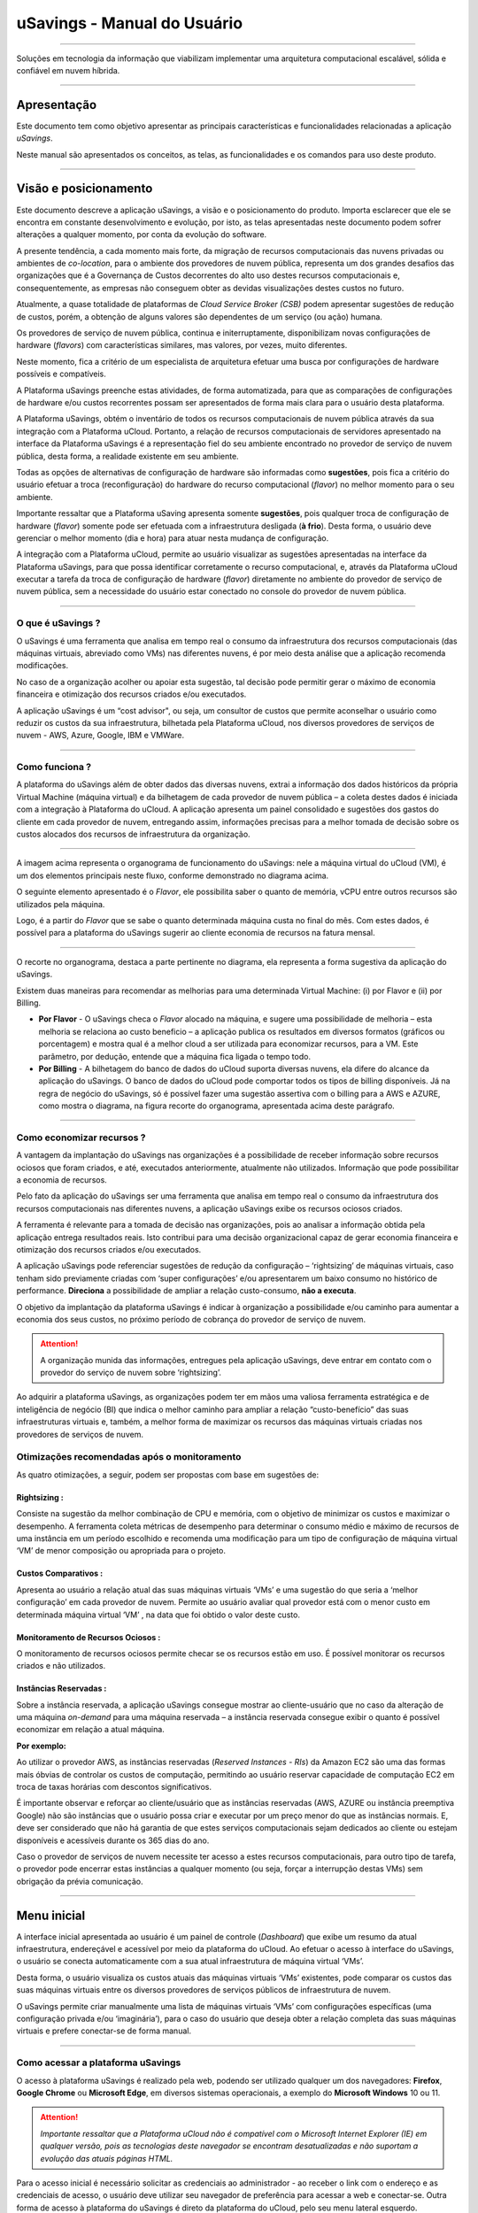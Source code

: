 uSavings - Manual do Usuário
++++++++++++++++++++++++++++


.. image:: /figuras/uSavings-logo-gde.png
    :alt: logo usavings
    :align: center
======

Soluções em tecnologia da informação que viabilizam implementar uma arquitetura computacional escalável, sólida e confiável em nuvem híbrida.

----


Apresentação
============

Este documento tem como objetivo apresentar as principais características e funcionalidades relacionadas a aplicação *uSavings*. 

Neste manual são apresentados os conceitos, as telas, as funcionalidades e os comandos para uso deste produto.

----


Visão e posicionamento
======================

Este documento descreve a aplicação uSavings, a visão e o posicionamento do produto.
Importa esclarecer que ele se encontra em constante desenvolvimento e evolução, por isto, as telas apresentadas neste documento podem sofrer alterações a qualquer momento, por conta da evolução do software.

A presente tendência, a cada momento mais forte, da migração de recursos computacionais das nuvens privadas ou ambientes de *co-location*, para o ambiente  dos provedores de nuvem pública, representa um dos grandes desafios das organizações que é a Governança de Custos decorrentes do alto uso destes recursos computacionais e, consequentemente, as empresas não conseguem obter as devidas visualizações destes custos no futuro.

Atualmente, a quase totalidade de plataformas de *Cloud Service Broker (CSB)* podem apresentar sugestões de redução de custos, porém, a obtenção de alguns valores são dependentes de um serviço (ou ação) humana.

Os provedores de serviço de nuvem pública, continua e initerruptamente, disponibilizam novas configurações de hardware (*flavors*) com características similares, mas valores, por vezes, muito diferentes. 

Neste momento, fica a critério de um especialista de arquitetura efetuar uma busca por configurações de hardware possíveis e compatíveis.

A Plataforma uSavings preenche estas atividades, de forma automatizada, para que as comparações de configurações de hardware e/ou custos recorrentes possam ser apresentados de forma mais clara para o usuário desta plataforma.

A Plataforma uSavings, obtém o inventário de todos os recursos computacionais de nuvem pública através da sua integração com a Plataforma uCloud. Portanto, a relação de recursos computacionais de servidores apresentado na interface da Plataforma uSavings é a representação fiel do seu ambiente encontrado no provedor de serviço de nuvem pública, desta forma, a realidade existente em seu ambiente.

Todas as opções de alternativas de configuração de hardware são informadas como **sugestões**, pois fica a critério do usuário efetuar a troca (reconfiguração) do hardware do recurso computacional (*flavor*) no melhor momento para o seu ambiente.

Importante ressaltar que a Plataforma uSaving apresenta somente **sugestões**, pois qualquer troca de configuração de hardware (*flavor*) somente pode ser efetuada com a infraestrutura desligada (**à frio**). Desta forma, o usuário deve gerenciar o melhor momento (dia e hora) para atuar nesta mudança de configuração.

A integração com a Plataforma uCloud, permite ao usuário visualizar as sugestões apresentadas na interface da Plataforma uSavings, para que possa identificar corretamente o recurso computacional, e, através da Plataforma uCloud executar a tarefa da troca de configuração de hardware (*flavor*) diretamente no ambiente do provedor de serviço de nuvem pública, sem a necessidade do usuário estar conectado no console do provedor de nuvem pública.


====


O que é uSavings ?
------------------

O uSavings é uma ferramenta que analisa em tempo real o consumo da infraestrutura dos recursos computacionais (das máquinas virtuais, abreviado como VMs) nas diferentes nuvens, é por meio desta análise que a aplicação recomenda modificações. 

No caso de a organização acolher ou apoiar esta sugestão, tal decisão pode permitir gerar o máximo de economia financeira e otimização dos recursos criados e/ou executados. 

A aplicação uSavings é um “cost advisor", ou seja, um consultor de custos que permite aconselhar o usuário como reduzir os custos da sua infraestrutura, bilhetada pela Plataforma uCloud, nos diversos provedores de serviços de nuvem - AWS, Azure, Google, IBM e VMWare.


====



Como funciona ?
---------------

A plataforma do uSavings além de obter dados das diversas nuvens, extrai a informação dos dados históricos da própria Virtual Machine (máquina virtual) e da bilhetagem de cada provedor de nuvem pública – a coleta destes dados é iniciada com a integração à Plataforma do uCloud. A aplicação apresenta um painel consolidado e sugestões dos gastos do cliente em cada provedor de nuvem, entregando assim, informações precisas para a melhor tomada de decisão sobre os custos alocados dos recursos de infraestrutura da organização.

.. image:: /figuras/fig_usavings/organograma_funcionamento_usavings001.png
    :alt: organograma de funcionamento do usavings
    :align: center
====


A imagem acima representa o organograma de funcionamento do uSavings: nele a máquina virtual do uCloud (VM), é um dos elementos principais neste fluxo, conforme demonstrado no diagrama acima. 

O seguinte elemento apresentado é o *Flavor*, ele possibilita saber o quanto de memória, vCPU entre outros recursos são utilizados pela máquina. 

Logo, é a partir do *Flavor* que se sabe o quanto determinada máquina custa no final do mês. Com estes dados, é possível para a plataforma do uSavings sugerir ao cliente economia de recursos na fatura mensal.

.. image:: /figuras/fig_usavings/002_recorte_organograma.png 
    :alt: recorte do organograma do usavings
    :align: center
====


O recorte no organograma, destaca a parte pertinente no diagrama, ela representa a forma sugestiva da aplicação do uSavings. 

Existem duas maneiras para recomendar as melhorias para uma determinada Virtual Machine: (i) por Flavor e (ii) por Billing.

* **Por Flavor** - O uSavings checa o *Flavor* alocado na máquina, e sugere uma possibilidade de melhoria – esta melhoria se relaciona ao custo beneficio – a aplicação publica os resultados em diversos formatos (gráficos ou porcentagem) e mostra qual é a melhor cloud a ser utilizada para economizar recursos, para a VM. Este parâmetro, por dedução, entende que a máquina fica ligada o tempo todo.

* **Por Billing** - A bilhetagem do banco de dados do uCloud suporta diversas nuvens, ela difere do alcance da aplicação do uSavings. O banco de dados do uCloud pode comportar todos os tipos de billing disponíveis. Já na regra de negócio do uSavings, só é possível fazer uma sugestão assertiva com o billing para a AWS e AZURE, como mostra o diagrama, na figura recorte do organograma, apresentada acima deste parágrafo.


====



Como economizar recursos ?
--------------------------

A vantagem da implantação do uSavings nas organizações é a possibilidade de receber informação sobre recursos ociosos que foram criados, e até, executados anteriormente, atualmente não utilizados. Informação que pode possibilitar a economia de recursos.

Pelo fato da aplicação do uSavings ser uma ferramenta que analisa em tempo real o consumo da infraestrutura dos recursos computacionais nas diferentes nuvens, a aplicação uSavings exibe os recursos ociosos criados. 

A ferramenta é relevante para a tomada de decisão nas organizações, pois ao analisar a informação obtida pela aplicação entrega resultados reais. Isto contribui para uma decisão organizacional capaz de gerar economia financeira e otimização dos recursos criados e/ou executados.

A aplicação uSavings pode referenciar sugestões de redução da configuração – ‘rightsizing’ de máquinas virtuais, caso tenham sido previamente criadas com ‘super configurações’ e/ou apresentarem um baixo consumo no histórico de performance. **Direciona** a possibilidade de ampliar a relação custo-consumo, **não a executa**. 

O objetivo da implantação da plataforma uSavings é indicar à organização a possibilidade e/ou caminho para aumentar a economia dos seus custos, no próximo período de cobrança do provedor de serviço de nuvem.

.. attention:: A organização munida das informações, entregues pela aplicação uSavings, deve entrar em contato com o provedor do serviço de nuvem sobre ‘rightsizing’.

Ao adquirir a plataforma uSavings, as organizações podem ter em mãos uma valiosa ferramenta estratégica e de inteligência de negócio (BI) que indica o melhor caminho para ampliar a relação “custo-benefício” das suas infraestruturas virtuais e, também, a melhor forma de maximizar os recursos das máquinas virtuais criadas nos provedores de serviços de nuvem.



Otimizações recomendadas após o monitoramento
---------------------------------------------

As quatro otimizações, a seguir, podem ser propostas com base em sugestões de:


Rightsizing :
~~~~~~~~~~~

Consiste na sugestão da melhor combinação de CPU e memória, com o objetivo de minimizar os custos e maximizar o desempenho. A ferramenta coleta métricas de desempenho para determinar o consumo médio e máximo de recursos de uma instância em um período escolhido e recomenda uma modificação para um tipo de configuração de máquina virtual ‘VM’ de menor composição ou apropriada para o projeto.


Custos Comparativos :
~~~~~~~~~~~~~~~~~~~

Apresenta ao usuário a relação atual das suas máquinas virtuais ‘VMs’ e uma sugestão do que seria a ‘melhor configuração’ em cada provedor de nuvem. Permite ao usuário avaliar qual provedor está com o menor custo em determinada máquina virtual ‘VM’ , na data que foi obtido o valor deste custo.


Monitoramento de Recursos Ociosos :
~~~~~~~~~~~~~~~~~~~~~~~~~~~~~~~~~

O monitoramento de recursos ociosos permite checar se os recursos estão em uso. É possível monitorar os recursos criados e não utilizados.


Instâncias Reservadas :
~~~~~~~~~~~~~~~~~~~~~

Sobre a instância reservada, a aplicação uSavings consegue mostrar ao cliente-usuário que no caso da alteração de uma máquina *on-demand* para uma máquina reservada – a instância reservada consegue exibir o quanto é possível economizar em relação a atual máquina.

**Por exemplo:**

Ao utilizar o provedor AWS, as instâncias reservadas (*Reserved Instances - RIs*) da Amazon EC2 são uma das formas mais óbvias de controlar os custos de computação, permitindo ao usuário reservar capacidade de computação EC2 em troca de taxas horárias com descontos significativos.

É importante observar e reforçar ao cliente/usuário que as instâncias reservadas (AWS, AZURE ou instância preemptiva Google) não são instâncias que o usuário possa criar e executar por um preço menor do que as instâncias normais. E, deve ser considerado que não há garantia de que estes serviços computacionais sejam dedicados ao cliente ou estejam disponíveis e acessíveis durante os 365 dias do ano. 

Caso o provedor de serviços de nuvem necessite ter acesso a estes recursos computacionais, para outro tipo de tarefa, o provedor pode encerrar estas instâncias a qualquer momento (ou seja, forçar a interrupção destas VMs) sem obrigação da prévia comunicação.

----


Menu inicial
============

A interface inicial apresentada ao usuário é um painel de controle (*Dashboard*) que exibe um resumo da atual infraestrutura, endereçável e acessível por meio da plataforma do uCloud. Ao efetuar o acesso à interface do uSavings, o usuário se conecta automaticamente com a sua atual infraestrutura de máquina virtual ‘VMs’. 

Desta forma, o usuário visualiza os custos atuais das máquinas virtuais ‘VMs’ existentes, pode comparar os custos das suas máquinas virtuais entre os diversos provedores de serviços públicos de infraestrutura de nuvem.

O uSavings permite criar manualmente uma lista de máquinas virtuais ‘VMs’ com configurações específicas (uma configuração privada e/ou ‘imaginária’), para o caso do usuário que deseja obter a relação completa das suas máquinas virtuais e prefere conectar-se de forma manual.

====


Como acessar a plataforma uSavings
----------------------------------

O acesso à plataforma uSavings é realizado pela web, podendo ser utilizado qualquer um dos navegadores: **Firefox**, **Google Chrome** ou **Microsoft Edge**, em diversos sistemas operacionais, a exemplo do **Microsoft Windows** 10 ou 11.

.. attention::
    *Importante ressaltar que a Plataforma uCloud não é compatível com o Microsoft Internet Explorer (IE) em qualquer versão, pois as tecnologias deste navegador se encontram desatualizadas e não suportam a evolução das atuais páginas HTML.*

Para o acesso inicial é necessário solicitar as credenciais ao administrador - ao receber o link com o endereço e as credenciais de acesso, o usuário deve utilizar seu navegador de preferência para acessar a web e conectar-se. Outra forma de acesso à plataforma do uSavings é direto da plataforma do uCloud, pelo seu menu lateral esquerdo. 

Para o caso de o acesso ser realizado direto na web, a imagem abaixo é mostrada ao usuário. Neste momento, ele deve inserir as credenciais recebidas.

.. image:: /figuras/fig_usavings/003_tela_acesso_inicial.png 
    :alt: tela de acesso inicial
    :align: center
====

O usuário deve preencher os campos **‘login’** e **‘senha’**, com as credenciais recebidas do administrador da plataforma. Clicar em **‘Entrar’**. Após este procedimento, a tela inicial do Dashboard é apresentada. 

Se a tela de Dashboard não for apresentada, isto significa que algum dos campos estão preenchidos com informações inconsistentes, ou seja, ‘login’ ou ‘senha’ inexistentes e/ou pode ter havido um erro na digitação das informações. É importante checar e repetir a operação.

.. image:: /figuras/fig_usavings/004_tela_problema_acesso.png 
    :alt: tela de problema no acesso 
    :align: center
----

No caso de insucesso ao logar, é apresentada ao usuário a imagem acima, com a seguinte orientação: **(i)** checar as credenciais e **(ii)** repetir a operação.


=====


Visão geral
===========

De início, antes de adentrar na sessão do **Dashboard** é relevante entender o impacto de algumas ferramentas existentes no menu superior.

.. image:: /figuras/fig_usavings/005_recorte_menu_superior.png 
    :alt: recorte do menu superior
    :align: center
----

Para isso, o recorte do menu superior demonstrado na imagem acima, exibe componentes relevantes, a seguir descritos em detalhe, seguindo a ordem: da esquerda para a direita.



Ícone de Troca de Contrato
--------------------------

Este ícone |icone_ustore| é um ponto relevante a fazer uma ressalva, ao partir da premissa de que há a possibilidade de um usuário cadastrado na plataforma do uCloud fazer parte **de mais de um grupo** de usuários. Logo ele pode fazer parte de mais de um contrato. E, existe a possibilidade de selecionar um outro contrato, este contrato selecionado pode conter outros recursos atrelados a este contrato. 

.. image:: /figuras/fig_usavings/006_troca_contrato.png 
    :alt: troca de contrato
    :align: center
----

Este ícone de troca de contrato apresenta todos os contratos nos quais o usuário logado na plataforma uSavings participa. Assim, é permitido ao usuário trocar entre eles livremente. 

A troca de contrato pode implicar na troca dos recursos que são apresentados ao usuário, pois cada contrato pode ter uma determinada característica, na sequência deste manual de uso do uSavings estas minucias são descritas.


Ícone de Configuração de Clouds
-------------------------------

Como introdução sobre a usabilidade deste recorte da tela: |icone_configuracao|

Pode-se afirmar que o termo *Clouds* é empregado para abstrair um agrupamento de *Flavors* de uma determinada Cloud, sendo este agrupamento tanto de *Flavors* reais quanto imaginários.

.. image:: /figuras/fig_usavings/007_configuracoes_clouds.png 
    :alt: configuracoes de clouds
    :align: center
----

No menu de configurações existe a parte de criação de *Clouds*, alteração da atividade das *Clouds* e a área de criação de novas *Clouds*.

.. image:: /figuras/fig_usavings/008_configuracao_alteracao_atividade.png 
    :alt: configuracao de alteracao de atividade
    :align: center
----

Ícone Lista de Troca de Idiomas
-------------------------------

Este ícone |icone_lista_troca_idioma| permite trocar o idioma na plataforma uSavings, a plataforma originalmente está em português e pode ser alternada para o Espanhol e para o Inglês, basta apenas clicar no ícone com as bandeiras: |icone_bandeira_troca_idioma|

.. |icone_bandeira_troca_idioma| image:: /figuras/fig_usavings/icone_bandeira_troca_idioma.png

Ícone Nome do Usuário Logado
----------------------------

Este ícone |icone_nome_usuario_logado| apresenta o nome do usuário que está logado na plataforma uSavings.

Ícone de LogOut
---------------

Este ícone |icone_logout| desloga o usuário da plataforma.


====




Painel de controle *Dashboard*
==============================

A interface inicial do uSavings exibida ao usuário é um painel de controle *(Dashboard)*.

.. image:: /figuras/fig_usavings/009_menu_entrada_dashboard.png
    :alt: menu de entrada do dashboard
    :align: center
----

Este painel, imagem apresentada acima, exibe alguns dados na tela que retrata um resumo da atual infraestrutura endereçável e acessível pela plataforma, estes dados são compostos de segmentações denominadas *Cards*.

.. image:: /figuras/fig_usavings/010_tela_inicial_dashboard_funcionalidades.png 
    :alt: tela inicial: dashboard e funcionalidades
    :align: center
----

Na primeira parte da tela inicial, apresentada na imagem acima, **são espelhados somente os serviços de nuvem** que a organização **possui na plataforma do uCloud** e **autoriza a integração**, sendo o acesso pela aplicação uSavings.

.. image:: /figuras/fig_usavings/011_container_conectado_plataforma_ucloud.png 
    :alt: container conectado na plataforma uCloud
    :align: center
----

Neste caso, a imagem do container conectado na plataforma uCloud apresenta a relação dos containers que participam do contrato no qual o usuário está conectado. Esta autorização de acesso funciona a partir do Contrato, conforme o exemplo a seguir:

.. note:: Quando um determinado container da plataforma do uCloud, está contido no Virtual Datacenter, que por sua vez faz parte de um contrato em que o usuário logado na plataforma do uSavings participa. 

Desta forma, existe o acesso aos dados do container, sendo somente após este acesso e análise dos dados que a plataforma do uSavings pode sugerir as melhorias de performance de uso.

O *Dashboard* permite a visualização rápida sobre cada uma das nuvens conectadas ao uCloud, as quais são refletidas na aplicação uSavings. 

No caso da nuvem do usuário estar ausente do uSavings, isto significa que a nuvem não foi conectada na plataforma do uCloud.


A seguir, neste documento, os quatro *cards* exibidos na tela do Dashboard são descritos em detalhes.

====



Latest Months
-------------

O primeiro *card* **Latest Months**, apresenta a bilhetagem ocorrida no período relacionado aos últimos seis (6) meses, ou seja, são listados todos os valores investidos em determinada conta, por um período relacionado aos últimos 6 meses.

.. image:: /figuras/fig_usavings/012_latest_months.png 
    :alt: Latest months
    :align: center
----

Tal valor é coletado a partir de valores gerados pelo *job* do uSavings, responsável por sumarizar o Billing da plataforma do uCloud.

.. image:: /figuras/fig_usavings/013_grafico_investimentos_real_versus_meses.png 
    :alt: grafico de investimentos em real x 6 ultimos meses 
    :align: center
----

O gráfico constante na imagem acima apresenta o valor do custo em Dólar *versus* o período requerido dos últimos 6 meses.


====


Consolidated Cost
-----------------

O segundo *card* **Consolidated Cost** exibe algumas sugestões na tela do Dashboard, estas sugestões são relacionadas ao que a máquina virtual “VM” selecionada contêm, é relevante mencionar que todos os valores são apresentados em dólar. 

O card mostra o *Flavor* e as regiões habilitadas para a máquina, a reunião destas informações permite sugerir melhorias para otimizar o uso.

Neste *card* são detalhadas as informações a respeito do percentual de economia, diferença de custo, custo corrente despendido, custo otimizado e *Flavors* utilizados e/ou sugeridos pela aplicação. 
Valores apresentados em dólar.

.. image:: /figuras/fig_usavings/014_custos_consolidados.png 
    :alt: custos consolidados 
    :align: center
----


Na imagem acima, observa-se que o percentual de 65,25% no campo *Saving* representa o percentual de economia que a aplicação uSavings entrega como resultado, baseado na sugestão de mudança de *Flavor* dentro da própria nuvem. 

Ou seja, o usuário está realizando uma pesquisa na nuvem AWS, a economia exibida de 65,25% é possível implementar ao trocar de *Flavor* dentro da própria nuvem. 

As informações detalhadas, neste *Card* de custos consolidados, apresentam uma riqueza de detalhes para o entendimento entre a melhor combinação de CPU, memória e disco, com foco na redução dos custos:

  * **Saving** – Mostra o percentual de economia (na cor verde) ou dispêndio (na cor vermelha) baseia-se no consumo atual e compara com as otimizações sugeridas;

  * **Difference Cost** – Representa o mesmo cálculo usado pelo *Saving* sendo que revela a diferença em Real (R$);

  * **Current Cost** – Apresenta o valor que está sendo despendido, em referência ao período que a análise foi coletada.

  * **Otimized Cost** – Indica o valor futuro, caso as mudanças sugeridas sejam aceitas e implementadas.

    * **Obs:** Todos os valores exibidos podem sofrer mudanças no decorrer do período, a depender do consumo trafegado nas nuvens.


====


Actual Flavor
-------------

Este terceiro *Card* apresenta o *Flavor* das máquinas selecionadas deste container, caso seja modificado, ele carrega as novas informações. A exibição das porcentagens utilizadas pelo *Flavor* é apresentada pelo gráfico de pizza e sua representatividade ocorre por tipo, no conjunto total da infraestrutura.

Todos os valores são exibidos em dólar, sem tributação de impostos. Os preços têm origem na tabela importada diretamente do provedor de nuvem e inserida no banco de dados desta aplicação. O preço é calculado a partir da quantidade de horas que compõem o mês.

.. image:: /figuras/fig_usavings/015_grafico_actual_flavors.png 
    :alt: gráfico actual flavors 
    :align: center
----

As informações contidas na imagem acima, se referem ao ambiente AWS, onde cada item difere em relação ao tamanho da memória, vCPU, preço e sistema operacional e, ao final, é apresentado o valor total do custo dos *Flavors* atualmente utilizados.


====


Sugested Flavors
----------------

Este *Card* apresenta um outro tipo de gráfico, a partir do *card Actual Flavors* ele demonstra quanto seria a diferença a partir da sugestão de economia referenciada. Ou seja, o quanto é possível salvar do recurso criado que está ocioso, ao apresentar as informações do consumo atual e a sugestão de consumo num gráfico de colunas. 

A coluna azul representa o gasto atual, a coluna verde sugere a economia que pode ser gerada, no caso da aplicação das sugestões de melhoria de consumo dos recursos apresentadas pela plataforma do uSavings.

.. image:: /figuras/fig_usavings/016_sugested_flavors.png 
    :alt: sugested flavors
    :align: center
----

Os gráficos e as informações apresentadas são uma **análise inicial** da economia potencial dos valores que a organização pode se beneficiar ao adotar as recomendações sugeridas pela plataforma uSavings. 

Os valores apresentados se referem ao período da coleta de dados (o intervalo mínimo inicial é de quinze dias). Quanto mais longo for o tempo da coleta de informações, mais confiável é a estimativa da economia calculada.

.. image:: /figuras/fig_usavings/017_tela_entrada_dashboard_1.2.png 
    :alt: tela entrada dashboard (parte 1/2)
    :align: center
----

Esta análise inicial é calculada com base no uso, ou seja, na ocupação dos recursos computacionais das máquinas virtuais ‘VMs’ dentro do período armazenado na base de dados da plataforma uSavings.

.. image:: /figuras/fig_usavings/018_tela_entrada_dashboard_2.2.png 
    :alt: tela entrada dashboard (parte 2/2)
    :align: center
----

O resultado desta análise é a sugestão da melhor combinação de CPU e memória. Sugestão que objetiva a redução dos custos e a maximização do desempenho *(rightsizing)*. A análise não faz o cálculo comparativo entre os valores de configuração das máquinas virtuais ‘VMs’ em outros provedores.

----


Menu Funcionalidades
====================

No lado esquerdo do menu de entrada da plataforma do uSavings são listados os menus de funcionalidades, são eles: *Virtual Machines*, *Compare Clouds*, *Imaginary Cloud*, *Container Hint* e o menu de acesso à plataforma uCloud.

.. image:: /figuras/fig_usavings/019_submenu_funcionalidades.png
    :alt: submenu funcionalidades
    :align: center
----

Virtual Machines
----------------

No menu Virtual Machines são apresentadas todas as máquinas virtuais da infraestrutura do usuário (ou seja, o inventário de todas as máquinas virtuais ‘VMs’ das contas pertencentes à organização).

.. image:: /figuras/fig_usavings/020_virtual_machines.png 
    :alt: virtual machines
    :align: center
----

Esta exibição permite a seleção do container específico para a análise de custos e sugestão de mudança de *flavor* na mesma cloud das máquinas virtuais listadas. Todas a informações apresentadas podem ser exportadas em relatório formato .csv.

.. image:: /figuras/fig_usavings/021_menu_virtual_machines.png 
    :alt: menu virtual machines
    :align: center
----

É relevante ressaltar que o container apontado deve estar contido no uCloud, ou seja, o container a ser analisado deve estar conectado e sincronizado na plataforma uCloud.

.. image:: /figuras/fig_usavings/022_selecionar_container.png
    :alt: selecionar container
    :align: center
----

Após selecionar o container, as informações são apresentadas em colunas, seguindo a ordem da 1ª até a 6ª coluna: 

  * 1. o nome da máquina virtual;
  * 2. o flavor utilizado;
  * 3. o custo atual da máquina é atribuído se ela estiver ligada durante o mês inteiro;
  * 4. o flavor sugerido para otimização;
  * 5. o custo mensal do flavor sugerido; 
  * 6. o valor anual da máquina virtual.

.. image:: /figuras/fig_usavings/023_informacoes_container.png 
    :alt: informações container
    :align: center
----

As sugestões exibidas *(Rightsizing)* são baseadas no consumo de CPU das máquinas virtuais, do período que ela foi criada até o presente momento. As métricas são coletadas e o cálculo é baseado nas médias de consumo, logo em seguida, a sugestão é apresentada. 

A análise do consumo de memória pode fazer parte do cálculo, caso o provedor ou as instâncias estejam prontas para fornecer as métricas necessárias. Caso a informação não esteja disponível é assumida a memória definida pelo *flavor* da instância *deployada*.

====


*Rightsizing* - sugestão de mudança de *Flavor*
~~~~~~~~~~~~~~~~~~~~~~~~~~~~~~~~~~~~~~~~~~~~~~~

Para receber o resultado de sugestão de mudança de *Flavor*, o usuário deve selecionar o container desejado, conforme a imagem apresentada a seguir. A aplicação uSavings gera a listagem e o comparativo de preços. Basta clicar e aguardar.

.. image:: /figuras/fig_usavings/024_container_selecionado.png 
    :alt: container selecionado
    :align: center
----

Como resultado para esta operação é exibida a imagem abaixo, a qual apresenta em blocos as diversas informações, como: o *Flavor* e o Custo atual, a sugestão de *Flavor* e o custo estimado deste novo *Flavor*. Por último, exibe o custo da reserva do *Flavor* sugerido e estimado para 1 ano.

.. image:: /figuras/fig_usavings/025_resultado_estimado_selecao.png 
    :alt: resultado estimado selecao 
    :align: center
----

Caso de uso
~~~~~~~~~~~

Para iniciar o passo a passo deste caso de uso, é relevante lembrar que as máquinas virtuais listadas são provenientes da plataforma do uCloud, portanto, as nuvens conectadas no uCloud devem conter as máquinas virtuais. 

No caso da inexistência das máquinas virtuais, consultar o Manual do uCloud, no tópico: Como conectar e importar *Virtual Machine*. 

**1º Passo :** 

Selecionar a nuvem *(container)* que deseja analisar.

.. image:: /figuras/fig_usavings/026_selecionar_nuvem_vm.png 
    :alt: selecionar nuvem na vm 
    :align: center
----

**2º Passo :** 

Escolher a região que roda a *Virtual Machine* selecionada.

.. image:: /figuras/fig_usavings/027_selecionar_regiao_vm.png 
    :alt: selecionar a regiao vm 
    :align: center
----

**3º Passo :** 

O resultado da seleção é exibido conforme a imagem *Resultado estimado da seleção* posicionada acima do tópico Caso de uso, que é a lista de todas as *Virtual Machines*. Nesta mesma tela, no canto superior direito, é permitido exportar a lista de resultado em formato **.csv**. Basta clicar no botão **Export .csv**.

**4º Passo :**

Exportar o relatório para visualização em planilha excel, na máquina do usuário. O resultado é semelhante a imagem *Relatório exportado ao excel* apresentado abaixo:

.. image:: /figuras/fig_usavings/028_relatorio_exportado_excel.png 
    :alt: relatorio exportado ao excel 
    :align: center
----

**5º Passo :**

Existe a opção de analisar as informações de performance, na coluna Performance, conforme grifado na imagem a seguir. Logo após a coluna Nome, a coluna Performance apresenta um ícone com símbolo de * (asterisco).

.. image:: /figuras/fig_usavings/029_coluna_performance.png 
    :alt: coluna performance 
    :align: center
----

**6º Passo :** 

Ao clicar no ícone * **(asterisco)**, o relatório de performance é exibido:

.. image:: /figuras/fig_usavings/030_performance_maquinas.png 
    :alt: performance das maquinas
    :align: center
----

O relatório de performance proporciona a visualização do gráfico com a média do consumo de CPU e da memória da virtual máquina selecionada, num período de aproximadamente 15 a 20 dias.


====



Compare Clouds
--------------

Na aplicação do uSavings, a funcionalidade “Compare Clouds” permite realizar análise comparativa **Por Billing** ou **Por Container** dos custos entre a nuvem utilizada e as nuvens escolhidas para comparar.

.. image:: /figuras/fig_usavings/031_submenu_funcionalidades.png 
    :alt: submenu de funcionalidades 
    :align: center
----

Para que as unidades se tornem disponíveis é necessário a integração com a plataforma uCloud, neste caso, as contas precisam estar conectadas e sincronizadas, respeitando as definições de regras de segurança. 

O *Compare Clouds* permite realizar a análise comparativa entre a própria nuvem, assim como comparar com outras nuvens. Bem como comparar com as nuvens públicas que não estejam conectadas à plataforma do uCloud, como por exemplo: IBM, AZURE, Google, AWS. 

Existem duas maneiras de realizar esta análise comparativa, comparar **por Billing** ou **por Container**.

.. image:: /figuras/fig_usavings/032_tela_inicial_compare_clouds.png 
    :alt: tela inicial compare clouds 
    :align: center
----

Na imagem acima são apresentadas duas barras com a possibilidade de realizar a análise comparativa: 

  * **Comparar por Bilhetagem** e 
  * **Comparar por Container**. 
  
Ao clicar na barra pretendida ela assume a cor laranja, conforme a imagem a seguir:

.. image:: /figuras/fig_usavings/033_selecao_compare_billing_compare_container.png 
    :alt: selecao compare billing compare container
    :align: center
----

Reforçando, para que as unidades estejam disponíveis, **é imprescindível** integrar com a plataforma do uCloud.


====



Comparar por Billing
~~~~~~~~~~~~~~~~~~~~

Para possibilitar a análise comparativa por Billing (Bilhetagem), é necessário que o bilhetador tenha sido executado no determinado container. Atualmente, suportamos, a análise comparativa por Billing para as nuvens AWS e Azure, ver a imagem acima.

Antes de selecionar o container ou a nuvem que se deseja comparar, é necessário checar se a plataforma do uCloud está bilhetada. Pelo menos um (1) container deve estar bilhetado e conectado à plataforma uCloud.


.. note:: **Significado** do termo *estar bilhetado*: é a existência da fatura de consumo em determinado período, período mínimo de pelo menos um mês.                                                                                                                
====



**Etapas do passo a passo**

**1º Passo :** 

Para realizar a análise comparativa, inicialmente, clicar no botão **Compare by Billing**. Checar se a plataforma do uCloud está bilhetada, ao menos um container deve estar bilhetado e conectado à plataforma.


====


**2º Passo :**

Selecionar a nuvem contendo todos os seus containers, imagem abaixo. Clicar em **AWS** ou **AZURE**, em seguida clicar em **NEXT**.

.. image:: /figuras/fig_usavings/034_recorte_compare_billing.png 
    :alt: recorte compare by billing
    :align: center
----

Neste caso, a nuvem **AWS** está selecionada. Ao clicar em **NEXT**, a aplicação do uSavings apresenta a próxima tela com a pergunta: “Que nuvens participarão deste comparativo?” E solicita, ao usuário, selecionar as nuvens que deseja realizar a análise comparativa dos valores. 


====



**3º Passo :**

Ao selecionar a nuvem, o usuário deve preencher no calendário o período correspondente a análise.

.. image:: /figuras/fig_usavings/035_selecao_periodo_bilhetagem_nuvem_comparada.png 
    :alt: selecao periodo bilhetagem e nuvem a ser comparada 
    :align: center
----

O período é importante, pois os valores da nuvem podem sofrer alteração devido o provedor de nuvem. Por esta razão é possível escolher um determinado intervalo de tempo. Este intervalo é calculado com base no Billing gerado pelo uCloud.


====



**4º Passo :**

Selecionar as nuvens que participam da análise comparativa de valores. O que inclui nuvens que o usuário não tem necessariamente conectadas à plataforma do uCloud, como por exemplo, as nuvens IBM e GOOGLE, conforme a seguir.

.. image:: /figuras/fig_usavings/036_selecionar_nuvens_analise_comparar_valores.png 
    :alt: selecionar as nuvens para a analise comparativa dos valores 
    :align: center
----

**5º Passo :**

Neste caso, ao selecionar qualquer uma das nuvens públicas relacionadas, a próxima tela destina-se a escolha da região. Importa saber que esta região corresponde ao *Flavor* cadastrado na base de dados.

.. image:: /figuras/fig_usavings/037_escolher_regiao_nuvem_1.png 
    :alt: escolher a regiao por nuvem 1 
    :align: center
----

.. image:: /figuras/fig_usavings/037_escolher_regiao_nuvem_2.png 
    :alt: escolher a regiao por nuvem 2 
    :align: center
----

**6º Passo :**

Após selecionar a região por nuvem, a aplicação uSavings apresenta a imagem *"Resultado após a escolha da região"* com o resultado por extenso da região selecionada. E um botão que permite apagar a região, para a possibilidade de erro e escolha de outra região.

.. image:: /figuras/fig_usavings/038_resultado_escolha_regiao.png 
    :alt: resultado apos a escolha da regiao 
    :align: center
----

Para que seja possível fazer a análise comparativa por Billing (Bilhetagem), é necessário que o bilhetador tenha sido executado no determinado container. 

Atualmente, suportamos, a análise comparativa por Billing para as nuvens AWS e Azure. E, para que as **unidades se tornem disponíveis é necessário a integração com a plataforma uCloud**. Neste caso, as contas precisam estar conectadas e sincronizadas, respeitando as definições de regras de segurança.


====


Comparar por Container
~~~~~~~~~~~~~~~~~~~~~~

O segundo comparativo oferecido pela aplicação uSavings é a análise por **Container**. É necessário selecionar e avançar a sequência do processo para obter o resultado pretendido que é a análise comparativa por container. Para o processo acontecer é primordial selecionar uma outra nuvem, além da nuvem inicial escolhida. 

.. image:: /figuras/fig_usavings/039_selecao_comparativo_container.png 
    :alt: selecao do comparativo por container 
    :align: center
----

**Etapas do passo a passo**

**1º Passo :**

Para realizar a análise comparativa, inicialmente, clicar no botão **Compare by Container**.

.. image:: /figuras/fig_usavings/040_selecionar_container_nuvem_compara.png 
    :alt: selecionar container e nuvem a comparar
    :align: center
----

**2º Passo :**

Selecionar o container conforme a imagem apresentada abaixo. Este container é comparado com a nuvem selecionada anteriormente, ver imagem anterior, localizar o campo ondem estão todas as nuvens, no lado esquerdo da imagem anterior.

.. image:: /figuras/fig_usavings/041_selecionar_container_nuvem.png 
    :alt: selecionar container ou nuvem 
    :align: center
----

**3º Passo :**

Selecionar a região e clicar em Next para finalizar a operação e obter o resultado.

.. image:: /figuras/fig_usavings/042_tela_escolha_regiao_cloud.png 
    :alt: tela de escolha de regiao por cloud
    :align: center
----

.. image:: /figuras/fig_usavings/043_comparativo_container_nuvem.png 
    :alt: comparativo por container versus nuvem
    :align: center
----

O resultado é apresentado e assim o usuário chega no último step.

Após a análise comparativa ser executada e o resultado apresentado, este documento segue com a descrição do próximo passo, momento que existem os dados comparativos em tela.


====


Analisar e Exportar as informações coletadas
~~~~~~~~~~~~~~~~~~~~~~~~~~~~~~~~~~~~~~~~~~~~

A plataforma uSavings permite ao usuário navegar em cada uma destas unidades de informação e selecioná-las de acordo com a necessidade de informação.

**4º Passo :**

Análise e exportação das informações coletadas.

A imagem abaixo exibe alguns cards demonstrando valores sobre as sugestões na mesma nuvem e nas nuvens escolhidas. Os resultados podem ser visualizados direto na aplicação uSavings, ou exportados para um relatório em formato .csv.

.. image:: /figuras/fig_usavings/044_cards_precos_consolidados.png 
    :alt: cards de precos consolidados
    :align: center
----

A plataforma uSavings permite ao usuário navegar em cada uma destas unidades de informação e selecioná-las de acordo com a necessidade de informação. Este comparativo de nuvem possibilita perceber que há dois tipos de comparativo: *ON DEMAND* e *RESERVED*.

.. image:: /figuras/fig_usavings/045_representacao_grafica_preco_nuvem.png 
    :alt: representacao grafica dos precos das nuvens
    :align: center
----

A coluna verde espelha a análise que exibe o menor valor, pois ela representa o menor custo, este custo é a sugestão de troca de *Flavor* dentro da própria nuvem. As colunas centrais representam as estimativas das outras nuvens, em relação a coluna da direita (cor azul) que representa a nuvem atual com o valor atual de custo do contrato.

Ao baixar a tela, a segunda parte do comparativo dos *Flavors* **versus** as nuvens, é apresentada a combinação entre CPU, memória e o respectivo custo.

.. image:: /figuras/fig_usavings/046_tela_resultado.png 
    :alt: tela de resultado
    :align: center
----

Nesta tela, é possível ver o comparativo dos *flavors* e nuvens. Além disso, ao passar o mouse sobre os diferentes *flavors*, será exibida a combinação de CPU, memória e seu respectivo custo. Nesta tabela também é possível alterar as sugestões feitas pelo uSavings, caso não se adeque ao uso do usuário e da organização.

Na imagem acima *"Tela de resultado"* exibe o detalhamento por cada *Virtual Machine* e os custos por nuvem, o usuário pode passar o mouse e visualizar o custo do *Flavor* na nuvem distinta.

Ao clicar nesta informação, é aberto um menu que permite ao usuário alterar o *Flavor* sugerido na nuvem.

No caso de selecionar outro *Flavor* a aplicação do uSavings pergunta se deseja alterá-lo para outros semelhantes ou iguais. No caso afirmativo, todas as VMs *"g1-small"* são calculadas como *"e2-small"*. Consultar na figura abaixo que apresenta o relatório exportado no formato .csv :

.. image:: /figuras/fig_usavings/047_relatorio_exportado_csv.png 
    :alt: relatorio exportado em csv
    :align: center
----

Tal procedimento não altera o *Flavor* das *Virtual Machines* nas nuvens, apenas calcula as estimativas de alteração de *Flavor* que deve ser realizada no console das nuvens ou na plataforma do uCloud.


====



Imaginary Cloud
---------------

A penúltima funcionalidade do submenu uSavings está nomeada como *Imaginary Cloud*.

.. image:: /figuras/fig_usavings/048_submenu_funcionalidade.png 
    :alt: submenu de funcionalidades
    :align: center
----

O submenu *Imaginary Cloud* permite criar um ambiente imaginário, na intenção de prever o custo da infraestrutura do usuário/cliente ao utilizar as diferentes nuvens públicas.

.. image:: /figuras/fig_usavings/049_tela_inicial_imaginary_cloud.png 
    :alt: tela inicial imaginary cloud
    :align: center
----

Na tela inicial do *Imaginary Cloud* podem ser visualizados os Containers criados, além de ser possível **Deletar Container**. Assim como, visualizar as *Virtual Machines*. *Load Balancer*, *Storage*, *IP* e *Database*. A seguir, o detalhamento das telas e a descrição das colunas destes 5 itens:

.. image:: /figuras/fig_usavings/050_tela_imaginary_vm.png 
    :alt: tela imaginary vm
    :align: center
---- 

Na tela *Imaginary Virtual Machine*, as dez informações apresentadas da esquerda para direita: 

  * **(i)** deletar máquina virtual; 
  * **(ii)** Nome; 
  * **(iii)** Memória; 
  * **(iv)** vCPU; 
  * **(v)** Preço atual em dólar; 
  * **(vi)** Sistema operacional; 
  * **(vii)** IBM; 
  * **(viii)** Google; 
  * **(ix)** Azure; 
  * **(x)** AWS.

.. image:: /figuras/fig_usavings/051_tela_imaginary_load_balancer.png 
    :alt: tela imaginary load balancers
    :align: center
----

A tela *Imaginary Load Balancers* apresenta oito informações na tela, da esquerda para a direita: 

  * **(i)** Deletar load balancer; 
  * **(ii)** Nome; 
  * **(iii)** Instâncias; 
  * **(iv)** Regras; 
  * **(v)** Dados por mês; 
  * **(vi)** AZURE; 
  * **(vii)** GCP; 
  * **(viii)** AWS.

.. image:: /figuras/fig_usavings/052_tela_imaginary_storage.png 
    :alt: tela imaginary storage
    :align: center
----

A tela *Imaginary Storage* apresenta seis informações na tela, da esquerda para a direita:

  * **(i)** Deletar storage; 
  * **(ii)** Nome; 
  * **(iii)** Quantidade de IP; 
  * **(iv)** GCP; 
  * **(v)** AZURE; 
  * **(vi)** AWS.

.. image:: /figuras/fig_usavings/053_tela_imaginary_ip.png 
    :alt: tela imaginary ip
    :align: center
----

A tela *Imaginary IP* apresenta seis informações na tela, da esquerda para a direita: 

  * **(i)** Deletar IP; 
  * **(ii)** Nome; 
  * **(iii)** Quantidade de IP; 
  * **(iv)** GCP; 
  * **(v)** AZURE; 
  * **(vi)** AWS.

.. image:: /figuras/fig_usavings/054_tela_imaginary_database.png 
    :alt: tela imaginary database
    :align: center
----

Na tela *Imaginary Database*, as dez informações apresentadas da esquerda para direita: 

  * **(i)** Deletar Database; 
  * **(ii)** Nome; 
  * **(iii)** vCPUs; 
  * **(iv)** Memória; 
  * **(v)** Storage; 
  * **(vi)** Banco de dados; 
  * **(vii)** Multi-Zone; 
  * **(viii)** AWS; 
  * **(ix)** AZURE; 
  * **(x)** GCP.

.. image:: /figuras/fig_usavings/055_imaginary_clouds_containers.png 
    :alt: imaginary clouds tela containers
    :align: center
----

A partir deste ambiente é permitido ao usuário criar ambiente imaginário (container) e deletar os containers criados.

.. image:: /figuras/fig_usavings/056_criar_ambiente_imaginario.png 
    :alt: criar ambiente imaginario container
    :align: center
----

.. image:: /figuras/fig_usavings/057_tela_deletar_ambiente_imaginario_container.png 
    :alt: tela deletar ambiente imaginario container
    :align: center
----

O ambiente *Imaginary Cloud* possibilita a criação de máquinas, importe de arquivo .csv com o inventário da infraestrutura, permite a criação de container e apresentação de uma tela com o custo das diferentes nuvens.

Estas telas de ambiente imaginário são resultado da intenção de prever o custo da infraestrutura do usuário/cliente ao utilizar as diferentes nuvens públicas. Cada uma destas colunas representa o custo do que seria realizado, incluindo o custo da migração.

Após toda esta imaginação de cenários, a aplicação fornece documentação em formato .csv, pronto para importação e uso em reuniões de tomada de decisão.

.. image:: /figuras/fig_usavings/058_criar_container_imaginario.png 
    :alt: criar container imaginario
    :align: center
----

Após a criação do container imaginário, podemos seguir criando outros recursos e comparar seus preços para as diferentes nuvens, mostrando também qual seria a nuvem que provêm o menor preço para os dados desejados.

.. image:: /figuras/fig_usavings/059_criar_virtual_machine.png 
    :alt: criar virtual machine
    :align: center
----

Começando com a criação da *Virtual Machine*, temos uma série de *inputs* que devem ser preenchidos, começando pelo campo Nome até outras opções como vCPU, memória e sistema operacional desejado, além disso, deve-se estipular o quanto de orçamento existiria para *“pagar”* por essa *Virtual Machine*.

.. image:: /figuras/fig_usavings/060_import_export_csv.png
    :alt: import e export csv
    :align: center
----

Após a sua criação, são apresentados os resultados na tela, em dois formatos: 
 * **(i)** os gráficos relacionando as VMs com os Flavors desejados para cada uma das *clouds* que o produto cobre; 
 * **(ii)** uma tabela .csv que pode ser exportada para a necessidade do usuário de outras informações além das apresentadas no gráfico, caso o gráfico não seja suficiente ou satisfatório.

.. image:: /figuras/fig_usavings/061_comparativo_criar_load_balancer.png 
    :alt: comparativo ao criar load balancer
    :align: center
----

A aplicação possui a opção de criar um *Load Balancer* imaginário da mesma forma, com 4 *inputs* essa criação também necessita de um nome – O *input* Nome é necessário para todas as opções de criação - e de 3 novos *inputs*: 

  * Instâncias, 
  * Regras de transferência e 
  * Dados por mês em GB. 

Os resultados são apresentados em formato de tabela, a qual mostra o preço do serviço desejado para cada *Cloud*. Vale ressaltar, que neste exemplo de criação de *Load Balancer*, a nuvem AZURE apresenta o menor valor, em segundo lugar a nuvem AWS e, por último, o maior custo neste exemplo é a nuvem GCP. 

É assim que a aplicação uSavings sugere a economia dos recursos contratados para a tomada de decisão na organização.

.. image:: /figuras/fig_usavings/062_criar_storage_imaginary_cloud.png 
    :alt: criar storage imaginary cloud
    :align: center
----

Seguindo o processo, criar um *Storage* imaginário da mesma forma, com 4 *inputs* que consistem nos *inputs*: 

  * Nome, 
  * Instâncias, 
  * Quantidade de transações e 
  * Tamanho em GB.

.. image:: /figuras/fig_usavings/063_criar_storage.png 
    :alt: criar storage
    :align: center
----

Após a criação de um *Storage*, a tela de apresentação é semelhante a exibição do *Load Balancer*.

.. image:: /figuras/fig_usavings/064_resultado_criacao_storage.png 
    :alt: resultado da criacao do storage
    :lign: center
----

Para a penúltima opção de criação temos o IP, que segue a mesma lógica, necessitando somente de 2 *Inputs*: 

  * Nome e 
  * Quantidade de IPs.

.. image:: /figuras/fig_usavings/065_criar_ip.png 
    :alt: criar ip
    :align: center
----

O formato de apresentação da tela do IP é semelhante aos itens já explicados acima nesse manual. A última opção a ser descrita para criação imaginária é o Database.

.. image:: /figuras/fig_usavings/066_criar_database_imaginary_cloud.png 
    :alt: criar database no imaginary cloud
    :align: center
----

Para que a operação seja bem-sucedida é necessário preencher Nome, vCPUs, memória em GB, Storage em GB, engine que utiliza e, se deve ser multizona, ou não.

.. image:: /figuras/fig_usavings/067_criar_database_imaginary_cloud_2.png 
    :alt: criar database imaginary cloud
    :align: center
----

Após a criação é recebida uma tabela com os dados que foram criados e os preços existentes de mercado.

Caso o usuário considere necessário deletar o *Imaginary Cloud*, após a criação de todos esses itens, há a opção de apagar qualquer um deles a qualquer momento, no caso de apagar os itens dentro do container deve-se clicar no símbolo de lixeira a esquerda da tabela. Para apagar o container deve-se clicar nele e preencher um modal com o nome do item que se deseja deletar.

====


Container Hint
--------------

A última funcionalidade do menu uSavings é o *Container Hint*, ela apresenta os recursos que aparentemente não estão sendo utilizados ou estão gerando custos supostamente desnecessários. 

.. image:: /figuras/fig_usavings/068_container_hint.png 
    :alt: menu container_hint
    :align: center
----

A funcionalidade está disponível para as contas conectadas e integradas com a plataforma do uCloud.

.. image:: /figuras/fig_usavings/069_selecao_tipo_nuvem_container.png 
    :alt: selecao por tipo de nuvem ou container
    :align: center
----

Ao conectar a conta da nuvem pública na plataforma do uCloud é listada a imagem acima. Nesta imagem de seleção por tipo de nuvem ou container, podem ser selecionados os tipos de provedores de nuvens: 

  * **(i)** GCP; 
  * **(ii)** AWS; 
  * **(iii)** AZURE; 
  * **(iv)** VMware ou selecionar um container.

.. image:: /figuras/fig_usavings/070_tela_recursos_nao_utilizados.png 
    :alt: tela de recursos nao utilizados
    :align: center
----

O usuário deve selecionar uma das quatro nuvens que deseja pesquisar para descobrir quais recursos aparentemente não são utilizados ou geram custos supostamente desnecessários.

Após selecionar a nuvem desejada, a tela apresenta uma lista que possibilita pesquisar nos seguintes recursos:

  * **Disks** - Lista os discos criados e não estão associados a nenhuma máquina virtual;

  * **Public IP** - Lista os IPs públicos que foram solicitados em algum momento que geram custos e não estão associados a nenhuma máquina virtual;

  * **Disk Snapshot** - Lista todos os discos snapshots criados, não distingue quais deles devem ou não ser apagados;

  * **VM Snapshot** - Lista todos os snapshots das máquinas virtuais criados, não distingue quais deles devem ou não ser apagados.

  * **Load Balancer** - Lista todos os Load Balancer criados, mas não distingue quais deles devem ou não ser apagados.

  * **Virtual Machine** - Lista todas as máquinas virtuais criadas.

Assim, o usuário pode realizar a pesquisa e descobrir quais recursos não são utilizados ou geram custos desnecessários para a organização.

----

uCloud
======

O último menu de funcionalidade apresenta a possibilidade de ir à plataforma uCloud, apenas clicando sobre este menu a aplicação uSavings encaminha o usuário à plataforma do uCloud.

----

Conclusão
=========

Assim, este documento conclui a descrição geral dos procedimentos necessários para o uso. A leitura deste manual de utilização permite ao usuário da aplicação utilizar as suas funcionalidades de maneira adequada.

====


**Equipe Ustore**



uSavings Manual de uso
Edição 2 v.7
20/05/2022
Revisão 22/11/2022



.. |icone_ustore| image:: /figuras/fig_usavings/icone_ustore.png 

.. |icone_configuracao| image:: /figuras/fig_usavings/icone_configuracao.png

.. |icone_lista_troca_idioma| image:: /figuras/fig_usavings/icone_lista_troca_idioma.png

.. |icone_bandeira_troca_idioma| image:: /figuras/fig_usavings/icone_bandeira_troca_idioma.png

.. |icone_nome_usuario_logado| image:: /figuras/fig_usavings/icone_nome_usuario_logado.png

.. |icone_logout| image:: /figuras/fig_usavings/icone_logout.png














